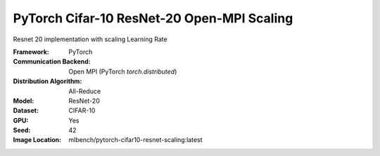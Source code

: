 PyTorch Cifar-10 ResNet-20 Open-MPI Scaling
"""""""""""""""""""""""""""""""""""""""""""

Resnet 20 implementation with scaling Learning Rate

:Framework: PyTorch
:Communication Backend: Open MPI (PyTorch `torch.distributed`)
:Distribution Algorithm: All-Reduce
:Model: ResNet-20
:Dataset: CIFAR-10
:GPU: Yes
:Seed: 42
:Image Location: mlbench/pytorch-cifar10-resnet-scaling:latest
